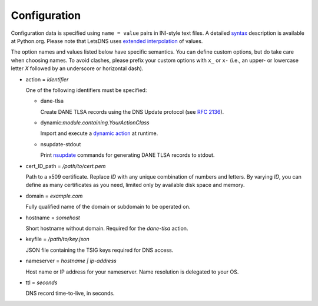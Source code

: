 Configuration
=============

Configuration data is specified using ``name = value`` pairs in
INI-style text files. A detailed syntax_ description is available at
Python.org. Please note that LetsDNS uses `extended interpolation`_ of
values.

.. _RFC 2136: https://datatracker.ietf.org/doc/html/rfc2136.html
.. _extended interpolation: https://docs.python.org/3/library/configparser.html#interpolation-of-values
.. _nsupdate: https://linux.die.net/man/1/nsupdate
.. _syntax: https://docs.python.org/3/library/configparser.html#supported-ini-file-structure
.. _dynamic action: dynaction.html

The option names and values listed below have specific semantics. You
can define custom options, but do take care when choosing names. To
avoid clashes, please prefix your custom options with ``x_`` or ``x-``
(i.e., an upper- or lowercase letter *X* followed by an underscore or
horizontal dash).

- action = *identifier*

  One of the following identifiers must be specified:

  - dane-tlsa

    Create DANE TLSA records using the DNS Update protocol (see `RFC 2136`_).

  - dynamic:*module.containing.YourActionClass*

    Import and execute a `dynamic action`_ at runtime.

  - nsupdate-stdout

    Print `nsupdate`_ commands for generating DANE TLSA records to stdout.

- cert_ID_path = */path/to/cert.pem*

  Path to a x509 certificate. Replace *ID* with any unique combination
  of numbers and letters. By varying *ID*, you can define as many
  certificates as you need, limited only by available disk space and
  memory.

- domain = *example.com*

  Fully qualified name of the domain or subdomain to be operated on.

- hostname = *somehost*

  Short hostname without domain. Required for the *dane-tlsa* action.

- keyfile = */path/to/key.json*

  JSON file containing the TSIG keys required for DNS access.

- nameserver = *hostname | ip-address*

  Host name or IP address for your nameserver. Name resolution is
  delegated to your OS.

- ttl = *seconds*

  DNS record time-to-live, in seconds.
